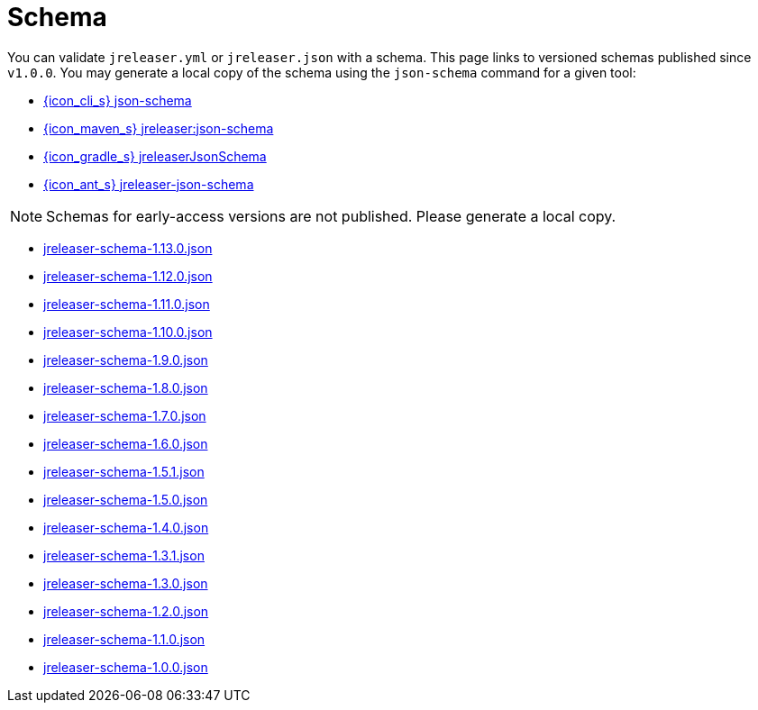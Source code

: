 = Schema

You can validate `jreleaser.yml` or `jreleaser.json` with a schema.
This page links to versioned schemas published since `v1.0.0`. You may generate a local copy of the schema using the
`json-schema` command for a given tool:

 - xref:tools:jreleaser-cli.adoc#_json_schema[{icon_cli_s} json-schema]
 - xref:tools:jreleaser-maven.adoc#_jreleaserjson_schema[{icon_maven_s} jreleaser:json-schema]
 - xref:tools:jreleaser-gradle.adoc#_jreleaserjsonschema[{icon_gradle_s} jreleaserJsonSchema]
 - xref:tools:jreleaser-ant.adoc#_jreleaser_json_schema_[{icon_ant_s} jreleaser-json-schema]

NOTE: Schemas for early-access versions are not published. Please generate a local copy.

// RELEASE-ANCHOR-START
 - link:https://jreleaser.org/schema/jreleaser-schema-1.13.0.json[jreleaser-schema-1.13.0.json]
// RELEASE-ANCHOR-END
 - link:https://jreleaser.org/schema/jreleaser-schema-1.12.0.json[jreleaser-schema-1.12.0.json]
 - link:https://jreleaser.org/schema/jreleaser-schema-1.11.0.json[jreleaser-schema-1.11.0.json]
 - link:https://jreleaser.org/schema/jreleaser-schema-1.10.0.json[jreleaser-schema-1.10.0.json]
 - link:https://jreleaser.org/schema/jreleaser-schema-1.9.0.json[jreleaser-schema-1.9.0.json]
 - link:https://jreleaser.org/schema/jreleaser-schema-1.8.0.json[jreleaser-schema-1.8.0.json]
 - link:https://jreleaser.org/schema/jreleaser-schema-1.7.0.json[jreleaser-schema-1.7.0.json]
 - link:https://jreleaser.org/schema/jreleaser-schema-1.6.0.json[jreleaser-schema-1.6.0.json]
 - link:https://jreleaser.org/schema/jreleaser-schema-1.5.1.json[jreleaser-schema-1.5.1.json]
 - link:https://jreleaser.org/schema/jreleaser-schema-1.5.0.json[jreleaser-schema-1.5.0.json]
 - link:https://jreleaser.org/schema/jreleaser-schema-1.4.0.json[jreleaser-schema-1.4.0.json]
 - link:https://jreleaser.org/schema/jreleaser-schema-1.3.1.json[jreleaser-schema-1.3.1.json]
 - link:https://jreleaser.org/schema/jreleaser-schema-1.3.0.json[jreleaser-schema-1.3.0.json]
 - link:https://jreleaser.org/schema/jreleaser-schema-1.2.0.json[jreleaser-schema-1.2.0.json]
 - link:https://jreleaser.org/schema/jreleaser-schema-1.1.0.json[jreleaser-schema-1.1.0.json]
 - link:https://jreleaser.org/schema/jreleaser-schema-1.0.0.json[jreleaser-schema-1.0.0.json]

